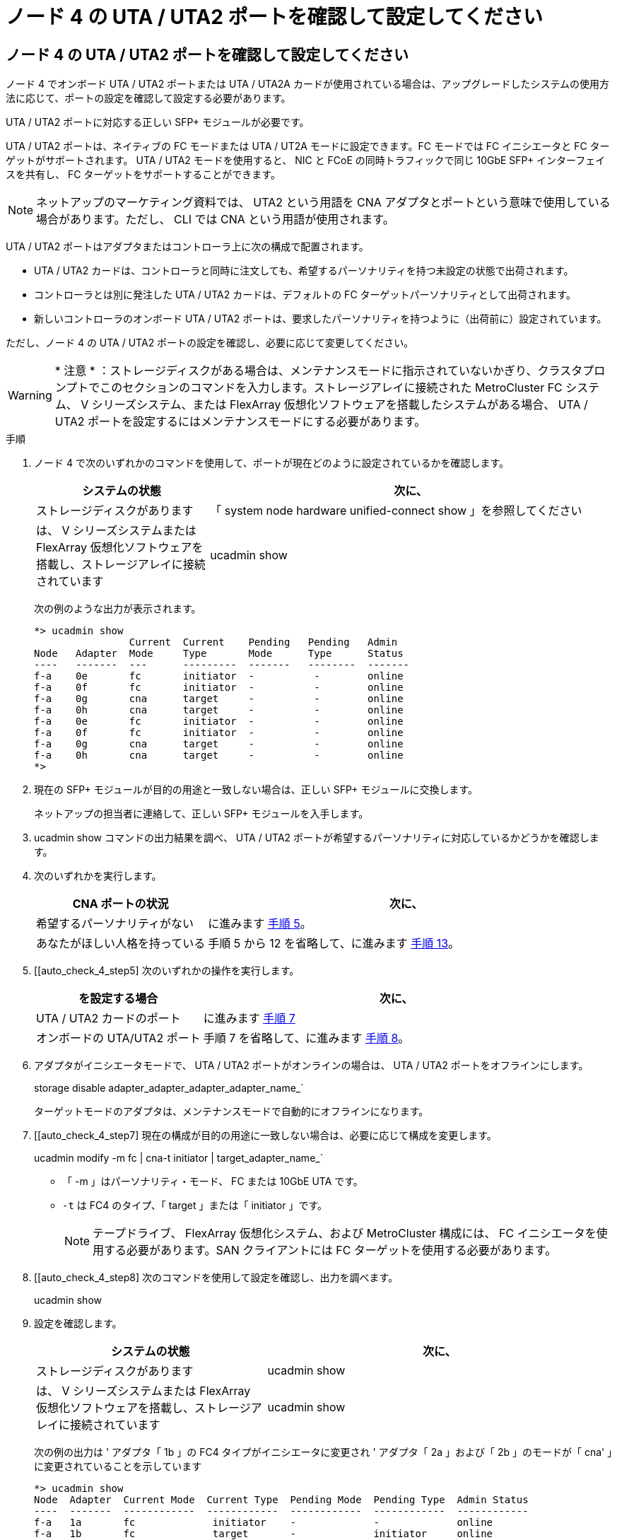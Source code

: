 = ノード 4 の UTA / UTA2 ポートを確認して設定してください
:allow-uri-read: 




== ノード 4 の UTA / UTA2 ポートを確認して設定してください

ノード 4 でオンボード UTA / UTA2 ポートまたは UTA / UTA2A カードが使用されている場合は、アップグレードしたシステムの使用方法に応じて、ポートの設定を確認して設定する必要があります。

UTA / UTA2 ポートに対応する正しい SFP+ モジュールが必要です。

UTA / UTA2 ポートは、ネイティブの FC モードまたは UTA / UT2A モードに設定できます。FC モードでは FC イニシエータと FC ターゲットがサポートされます。 UTA / UTA2 モードを使用すると、 NIC と FCoE の同時トラフィックで同じ 10GbE SFP+ インターフェイスを共有し、 FC ターゲットをサポートすることができます。


NOTE: ネットアップのマーケティング資料では、 UTA2 という用語を CNA アダプタとポートという意味で使用している場合があります。ただし、 CLI では CNA という用語が使用されます。

UTA / UTA2 ポートはアダプタまたはコントローラ上に次の構成で配置されます。

* UTA / UTA2 カードは、コントローラと同時に注文しても、希望するパーソナリティを持つ未設定の状態で出荷されます。
* コントローラとは別に発注した UTA / UTA2 カードは、デフォルトの FC ターゲットパーソナリティとして出荷されます。
* 新しいコントローラのオンボード UTA / UTA2 ポートは、要求したパーソナリティを持つように（出荷前に）設定されています。


ただし、ノード 4 の UTA / UTA2 ポートの設定を確認し、必要に応じて変更してください。


WARNING: * 注意 * ：ストレージディスクがある場合は、メンテナンスモードに指示されていないかぎり、クラスタプロンプトでこのセクションのコマンドを入力します。ストレージアレイに接続された MetroCluster FC システム、 V シリーズシステム、または FlexArray 仮想化ソフトウェアを搭載したシステムがある場合、 UTA / UTA2 ポートを設定するにはメンテナンスモードにする必要があります。

.手順
. ノード 4 で次のいずれかのコマンドを使用して、ポートが現在どのように設定されているかを確認します。
+
[cols="30,70"]
|===
| システムの状態 | 次に、 


| ストレージディスクがあります | 「 system node hardware unified-connect show 」を参照してください 


| は、 V シリーズシステムまたは FlexArray 仮想化ソフトウェアを搭載し、ストレージアレイに接続されています | ucadmin show 
|===
+
次の例のような出力が表示されます。

+
....
*> ucadmin show
                Current  Current    Pending   Pending   Admin
Node   Adapter  Mode     Type       Mode      Type      Status
----   -------  ---      ---------  -------   --------  -------
f-a    0e       fc       initiator  -          -        online
f-a    0f       fc       initiator  -          -        online
f-a    0g       cna      target     -          -        online
f-a    0h       cna      target     -          -        online
f-a    0e       fc       initiator  -          -        online
f-a    0f       fc       initiator  -          -        online
f-a    0g       cna      target     -          -        online
f-a    0h       cna      target     -          -        online
*>
....
. 現在の SFP+ モジュールが目的の用途と一致しない場合は、正しい SFP+ モジュールに交換します。
+
ネットアップの担当者に連絡して、正しい SFP+ モジュールを入手します。

. ucadmin show コマンドの出力結果を調べ、 UTA / UTA2 ポートが希望するパーソナリティに対応しているかどうかを確認します。
. 次のいずれかを実行します。
+
[cols="30,70"]
|===
| CNA ポートの状況 | 次に、 


| 希望するパーソナリティがない | に進みます <<auto_check_4_step5,手順 5>>。 


| あなたがほしい人格を持っている | 手順 5 から 12 を省略して、に進みます <<auto_check_4_step13,手順 13>>。 
|===
. [[auto_check_4_step5] 次のいずれかの操作を実行します。
+
[cols="30,70"]
|===
| を設定する場合 | 次に、 


| UTA / UTA2 カードのポート | に進みます <<auto_check_4_step7,手順 7>> 


| オンボードの UTA/UTA2 ポート | 手順 7 を省略して、に進みます <<auto_check_4_step8,手順 8>>。 
|===
. アダプタがイニシエータモードで、 UTA / UTA2 ポートがオンラインの場合は、 UTA / UTA2 ポートをオフラインにします。
+
storage disable adapter_adapter_adapter_adapter_name_`

+
ターゲットモードのアダプタは、メンテナンスモードで自動的にオフラインになります。

. [[auto_check_4_step7] 現在の構成が目的の用途に一致しない場合は、必要に応じて構成を変更します。
+
ucadmin modify -m fc | cna-t initiator | target_adapter_name_`

+
** 「 -m 」はパーソナリティ・モード、 FC または 10GbE UTA です。
** `-t` は FC4 のタイプ、「 target 」または「 initiator 」です。
+

NOTE: テープドライブ、 FlexArray 仮想化システム、および MetroCluster 構成には、 FC イニシエータを使用する必要があります。SAN クライアントには FC ターゲットを使用する必要があります。



. [[auto_check_4_step8] 次のコマンドを使用して設定を確認し、出力を調べます。
+
ucadmin show

. 設定を確認します。
+
[cols="40,60"]
|===
| システムの状態 | 次に、 


| ストレージディスクがあります | ucadmin show 


| は、 V シリーズシステムまたは FlexArray 仮想化ソフトウェアを搭載し、ストレージアレイに接続されています | ucadmin show 
|===
+
次の例の出力は ' アダプタ「 1b 」の FC4 タイプがイニシエータに変更され ' アダプタ「 2a 」および「 2b 」のモードが「 cna' 」に変更されていることを示しています

+
....
*> ucadmin show
Node  Adapter  Current Mode  Current Type  Pending Mode  Pending Type  Admin Status
----  -------  ------------  ------------  ------------  ------------  ------------
f-a   1a       fc             initiator    -             -             online
f-a   1b       fc             target       -             initiator     online
f-a   2a       fc             target       cna           -             online
f-a   2b       fc             target       cna           -             online
4 entries were displayed.
*>
....
. 次のいずれかのコマンドをポートごとに 1 回入力して、ターゲットポートをオンラインにします。
+
[cols="30,70"]
|===
| システムの状態 | 次に、 


| ストレージディスクがあります | 「network fcp adapter modify -node node_name --adapter_adapter_adapter_adapter_name_-state up」の形式で指定します 


| は、 V シリーズシステムまたは FlexArray 仮想化ソフトウェアを搭載し、ストレージアレイに接続されています | 'fcp config_adapter_name_up' 
|===
. ポートをケーブル接続します。

